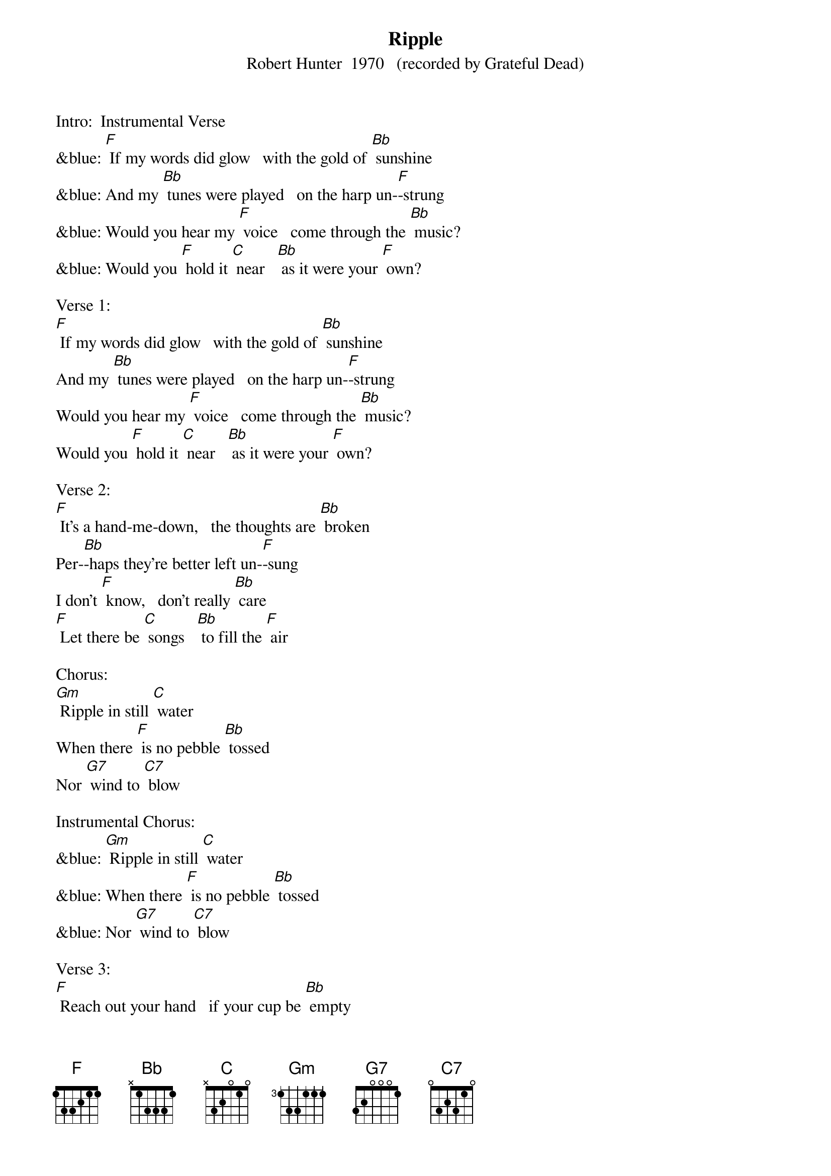 {t: Ripple}
{st: Robert Hunter  1970   (recorded by Grateful Dead)}

Intro:  Instrumental Verse
&blue: [F] If my words did glow   with the gold of [Bb] sunshine
&blue: And my [Bb] tunes were played   on the harp un-[F]-strung
&blue: Would you hear my [F] voice   come through the [Bb] music?
&blue: Would you [F] hold it [C] near   [Bb] as it were your [F] own?

Verse 1:
[F] If my words did glow   with the gold of [Bb] sunshine
And my [Bb] tunes were played   on the harp un-[F]-strung
Would you hear my [F] voice   come through the [Bb] music?
Would you [F] hold it [C] near   [Bb] as it were your [F] own?

Verse 2:
[F] It's a hand-me-down,   the thoughts are [Bb] broken
Per-[Bb]-haps they're better left un-[F]-sung
I don't [F] know,   don't really [Bb] care
[F] Let there be [C] songs   [Bb] to fill the [F] air

Chorus:
[Gm] Ripple in still [C] water
When there [F] is no pebble [Bb] tossed
Nor [G7] wind to [C7] blow

Instrumental Chorus:
&blue: [Gm] Ripple in still [C] water
&blue: When there [F] is no pebble [Bb] tossed
&blue: Nor [G7] wind to [C7] blow

Verse 3:
[F] Reach out your hand   if your cup be [Bb] empty
If your [Bb] cup is full, may it be a-[F]-gain
Let it be [F] known there is a [Bb] fountain
[F] That was not [C] made   [Bb] by the hands of [F] men

Verse 4:
[F] There is a road,   no simple [Bb] highway
Be-[Bb]-tween the dawn and the dark of [F] night
And if you [F] go,   no one may [Bb] follow
[F] That path is [C] for   [Bb] your steps a-[F]-lone

Chorus:
[Gm] Ripple in still [C] water
When there [F] is no pebble [Bb] tossed
Nor [G7] wind to [C7] blow

Instrumental Chorus:
&blue: [Gm] Ripple in still [C] water
&blue: When there [F] is no pebble [Bb] tossed
&blue: Nor [G7] wind to [C7] blow

Verse 5:
[F] You who choose   to lead must [Bb] follow
But [Bb] if you fall, you fall a-[F]-lone
If you should [F] stand, then who's to [Bb] guide you?
[F] If I knew the [C] way [Bb] I would take you [F] home

La da da [F] da; La da-ah da [Bb] da-ah da...
Da da [Bb] da da da da da da da da [F] da
La da da [F] da; La da-ah da [Bb] da-ah da...
[F] La da da [C] da [Bb] La da-ah  [F] da  (Hold)
